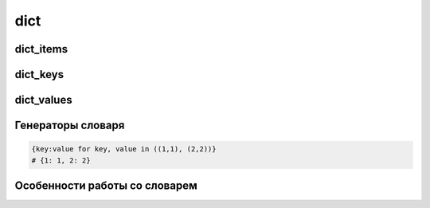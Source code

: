 .. title:: python dicst

.. meta::
    :description: 
        Справочная информация по python, dicst.
    :keywords: 
        python dicst

dict
====

.. py:class:: dict()

    Словарь

    .. code-block:: py

        {'1': 1}
        dict(name=1)

        d1, d2 = {"а": 1, "b": 2}, {"а": 3, "с": 4, "d": 5}
        d1.keys() | d2.keys()
        # объединение, {'a', 'c', 'b', 'd'}

        d1.keys() - d2.keys()
        # разница, {'b'}

        d2.keys() | d1.keys()
        # разница, {'c', 'd'}

        d1.keys() & d2.keys()
        # одинаковые ключи, {'a'}

        d1.keys() ^ d2.keys()
        # уникальные ключи, {'c', 'b', 'd'}


    .. py:method:: clear()
        
        Очищает словарь

        .. code-block:: py
        
            d = {'first': 'pervi', 'second': 'vtoroi'}
            d.clear()
            # d = {}


    .. py:method:: copy()
        
        Возвращает словарь, копию

        .. code-block:: py

            d = {'first': 'pervi', 'second': 'vtoroi'}
            d.copy()
            # {'second': 'vtoroi', 'first': 'pervi'}


    .. py:method:: fromkeys(iter_object [ , default_value=None])

        Возвращает :py:class:`dict`,
        ключами которого являются элементы последовательности с дефолтным значением.

        .. code-block:: py

            dict.fromkeys('abc')
            # {'a': None, 'b': None, 'c', None}


    .. py:method:: get(key [, default_value=None])
        
        Возвращает значение словаря по ключу

        .. code-block:: py

            d = {'first': 'pervi', 'second': 'vtoroi'}
            d.get('fif', 'fifa net')
            # 'fifa net'


    .. py:method:: has_key(key)
        
        Возвразает :py:class:`bool`, имеет ли словарь ключ

        .. code-block:: py

            d = {'first': 'pervi', 'second': 'vtoroi'}
            d.has_key('first')
            # True

            d.has_key('firsttttt')
            # False

        .. warning:: 

            Вместо has_key рекомендуется использовать in

            .. code-block:: py

                d = {'first': 'pervi', 'second': 'vtoroi'}
                'first' in d
                # True

                'firsttttt' in d
                # False


    .. py:method:: items()
        
        Возвращает список кортежей (ключ, значение) элементов словаря.

        .. versionchanged:: 3.x

            возвращает объект :py:class:`dict_items`

        .. code-block:: py

            d = {'first': 'pervi', 'second': 'vtoroi'}
            d.items()
            # [('second', 'vtoroi'), ('first', 'pervi')]

    .. py:method:: iterkeys()
        
    .. py:method:: itervalues()

    .. py:method:: iteritems()

    .. py:method:: keys()
        
        Возвращает список, ключи словаря

        .. versionchanged:: 3.x

            возвращает объект :py:class:`dict_keys`

        .. code-block:: py

            d = {'first': 'pervi', 'second': 'vtoroi'}
            d.keys()
            # ['second', 'first']


    .. py:method:: pop(key[, default])

        Возвращает значение по ключу, удалив запись из словаря.

        * Если ключа нет, возвращается указанное дефолтное значение.

        * Если ключа нет и не указано дефолтное значение, возбуждается исключение `KeyError`


    .. py:method:: popitem()

        Возвращает случайную пару (ключ, значение) из словаря, удаляя его из словаря.

        .. code-block:: py

            {'first': 'pervi', 'second': 'vtoroi'}.popitem()
            # ('first', 'pervi')


    .. py:method:: setdefault(key[, default=None])    
        
        Возвращает значение по ключу, если такого ключа нет, то возвращается дефолтное значение, при этом добавив в словарь новую запись.

        .. code-block:: py

            d = {1 : 'One', 2 : 'Two', 3 : 'Three'}
            d.setdefault(4, 'Four')
            # 'Four'

            d
            # {1 : 'One', 2 : 'Two', 3 : 'Three', 4: 'Four'}


    .. py:method:: update(key=value)
    .. py:method:: update(dict)
    .. py:method:: update([(key, value)])
    .. py:method:: update(((key, value), ))
        
        Обновляет словарь.

        .. code-block:: py

            d = {"а": 1, "b": 2}
            d.update(c=3, d=4)
            # d = {'а': 1, 'с': 3, 'b': 2, 'd': 4}

            d.update({"c": 10, "d": 20))
            # d = {'а': 1, 'с': 10, 'Ь': 2, 'd': 20}

            d.update([("d", 80), ("е", 6)])
            # d = {'а': 1; 'с': 10, 'Ь': 2, 'е': б, 'd': 80}


    .. py:method:: values()
        
        Возвращает список значений словаря

        .. versionchanged:: 3.x

            возвращает объект :py:class:`dict_values`

        .. code-block:: py

            d = {'first': 'pervi', 'second': 'vtoroi'}
            d.values()
            # ['vtoroi', 'pervi']


dict_items
----------

.. py:class:: dict_items

    Ключи и значения словаря в виде кортежей,
    который может быть получен с помощью метода словаря items.

    .. versionadded:: 3.x


dict_keys
---------

.. py:class:: dict_keys

    Ключи словаря, который может быть получен с помощью метода словаря keys.

    .. versionadded:: 3.x


dict_values
-----------

.. py:class:: dict_values

    Значения словаря, который может быть получен с помощью метода словаря values.

    .. versionadded:: 3.x


Генераторы словаря
------------------

.. code-block:: py

    {key:value for key, value in ((1,1), (2,2))}
    # {1: 1, 2: 2}


Особенности работы со словарем
------------------------------

.. glossary::
    
    Добавить в словарь ключ, и в качестве значения должен быть список,
    если ключ уже есть, то добавить значение в список.

        .. code-block:: py

            d = {}
            key = 3
            value = 3
            if key in d:
                d[key].append(value)
            else:
                d[key] = [value]
            # d = {3: [3]}

        .. code-block:: py

            d = {}
            key = 3
            value = 3
            d.setdefault(key, []).append(value)
            # d = {3: [3]}

        Во втором варианте, всю логику из Варианта 1 выполняет сам интерпретатор.

        Что оптимальней и быстрее.